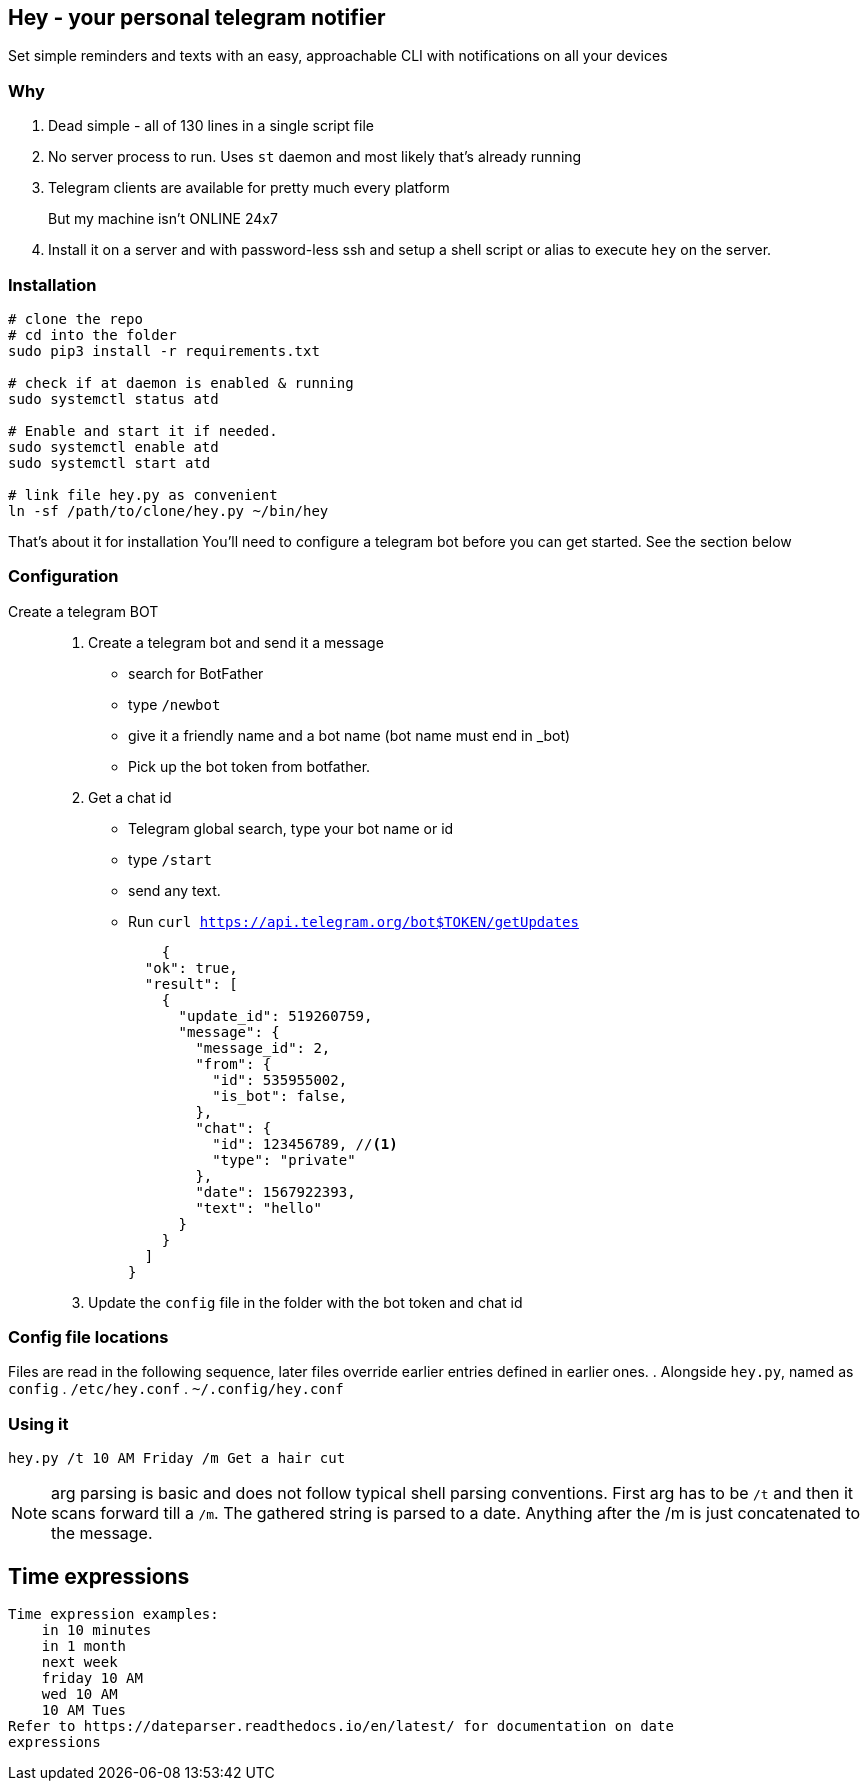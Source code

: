 ## Hey - your personal telegram notifier

Set simple reminders and texts with an easy, approachable CLI with notifications on all your devices

### Why

. Dead simple - all of 130 lines in a single script file
. No server process to run. Uses `st` daemon and most likely that's already running
. Telegram clients are available for pretty much every platform
But my machine isn't ONLINE 24x7::
. Install it on a server and with password-less ssh and setup a shell script or alias to execute `hey` on the server.

### Installation

[source,shell]
----
# clone the repo
# cd into the folder
sudo pip3 install -r requirements.txt

# check if at daemon is enabled & running
sudo systemctl status atd

# Enable and start it if needed.
sudo systemctl enable atd
sudo systemctl start atd

# link file hey.py as convenient
ln -sf /path/to/clone/hey.py ~/bin/hey

----

That's about it for installation
You'll need to configure a telegram bot 
before you can get started. See the section below

### Configuration

Create a telegram BOT::
. Create a telegram bot and send it a message
    * search for BotFather
    * type `/newbot`
    * give it a friendly name and a bot name (bot name must end in _bot)
    * Pick up the bot token from botfather.
. Get a chat id
    * Telegram global search, type your bot name or id
    * type `/start`
    * send any text.
    * Run `curl https://api.telegram.org/bot$TOKEN/getUpdates`
+
[source,shell]
----
    {
  "ok": true,
  "result": [
    {
      "update_id": 519260759,
      "message": {
        "message_id": 2,
        "from": {
          "id": 535955002,
          "is_bot": false,
        },
        "chat": {
          "id": 123456789, //<1> 
          "type": "private"
        },
        "date": 1567922393,
        "text": "hello"
      }
    }
  ]
}
----

. Update the `config` file in the folder with the bot token and chat id

### Config file locations

Files are read in the following sequence, later files override earlier entries defined in earlier ones.
. Alongside `hey.py`, named as `config`
. `/etc/hey.conf`
. `~/.config/hey.conf`

### Using it

[source,shell]
----

hey.py /t 10 AM Friday /m Get a hair cut

----

NOTE: arg parsing is basic and does not follow typical shell parsing conventions. 
First arg has to be `/t` and then it scans forward till a `/m`. The gathered string is 
parsed to a date. Anything after the /m is just concatenated to the message.

## Time expressions

[source,shell]
----
Time expression examples:
    in 10 minutes
    in 1 month
    next week
    friday 10 AM
    wed 10 AM
    10 AM Tues
Refer to https://dateparser.readthedocs.io/en/latest/ for documentation on date
expressions

----
